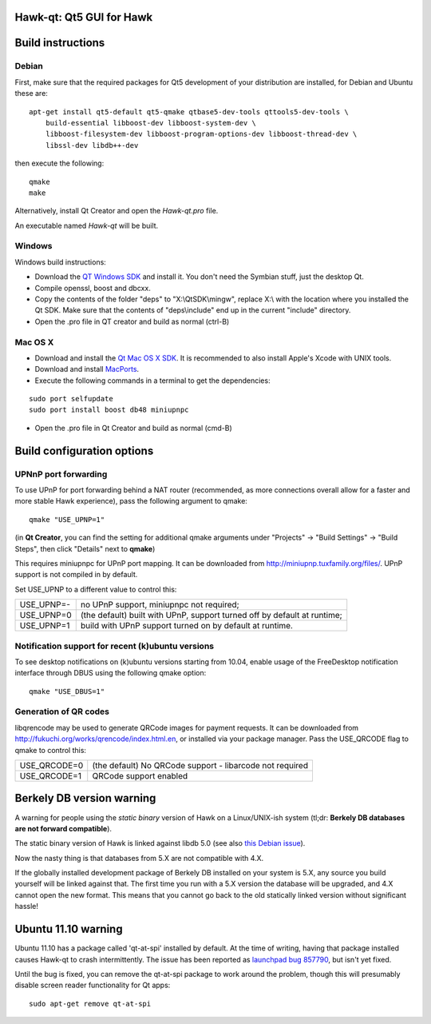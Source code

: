 Hawk-qt: Qt5 GUI for Hawk
===============================

Build instructions
===================

Debian
-------

First, make sure that the required packages for Qt5 development of your
distribution are installed, for Debian and Ubuntu these are:

::

    apt-get install qt5-default qt5-qmake qtbase5-dev-tools qttools5-dev-tools \
        build-essential libboost-dev libboost-system-dev \
        libboost-filesystem-dev libboost-program-options-dev libboost-thread-dev \
        libssl-dev libdb++-dev

then execute the following:

::

    qmake
    make

Alternatively, install Qt Creator and open the `Hawk-qt.pro` file.

An executable named `Hawk-qt` will be built.


Windows
--------

Windows build instructions:

- Download the `QT Windows SDK`_ and install it. You don't need the Symbian stuff, just the desktop Qt.

- Compile openssl, boost and dbcxx.

- Copy the contents of the folder "deps" to "X:\\QtSDK\\mingw", replace X:\\ with the location where you installed the Qt SDK. Make sure that the contents of "deps\\include" end up in the current "include" directory.

- Open the .pro file in QT creator and build as normal (ctrl-B)

.. _`QT Windows SDK`: http://qt.nokia.com/downloads/sdk-windows-cpp


Mac OS X
--------

- Download and install the `Qt Mac OS X SDK`_. It is recommended to also install Apple's Xcode with UNIX tools.

- Download and install `MacPorts`_.

- Execute the following commands in a terminal to get the dependencies:

::

	sudo port selfupdate
	sudo port install boost db48 miniupnpc

- Open the .pro file in Qt Creator and build as normal (cmd-B)

.. _`Qt Mac OS X SDK`: http://qt.nokia.com/downloads/sdk-mac-os-cpp
.. _`MacPorts`: http://www.macports.org/install.php


Build configuration options
============================

UPNnP port forwarding
---------------------

To use UPnP for port forwarding behind a NAT router (recommended, as more connections overall allow for a faster and more stable Hawk experience), pass the following argument to qmake:

::

    qmake "USE_UPNP=1"

(in **Qt Creator**, you can find the setting for additional qmake arguments under "Projects" -> "Build Settings" -> "Build Steps", then click "Details" next to **qmake**)

This requires miniupnpc for UPnP port mapping.  It can be downloaded from
http://miniupnp.tuxfamily.org/files/.  UPnP support is not compiled in by default.

Set USE_UPNP to a different value to control this:

+------------+--------------------------------------------------------------------------+
| USE_UPNP=- | no UPnP support, miniupnpc not required;                                 |
+------------+--------------------------------------------------------------------------+
| USE_UPNP=0 | (the default) built with UPnP, support turned off by default at runtime; |
+------------+--------------------------------------------------------------------------+
| USE_UPNP=1 | build with UPnP support turned on by default at runtime.                 |
+------------+--------------------------------------------------------------------------+

Notification support for recent (k)ubuntu versions
---------------------------------------------------

To see desktop notifications on (k)ubuntu versions starting from 10.04, enable usage of the
FreeDesktop notification interface through DBUS using the following qmake option:

::

    qmake "USE_DBUS=1"

Generation of QR codes
-----------------------

libqrencode may be used to generate QRCode images for payment requests. 
It can be downloaded from http://fukuchi.org/works/qrencode/index.html.en, or installed via your package manager. Pass the USE_QRCODE 
flag to qmake to control this:

+--------------+--------------------------------------------------------------------------+
| USE_QRCODE=0 | (the default) No QRCode support - libarcode not required                 |
+--------------+--------------------------------------------------------------------------+
| USE_QRCODE=1 | QRCode support enabled                                                   |
+--------------+--------------------------------------------------------------------------+


Berkely DB version warning
==========================

A warning for people using the *static binary* version of Hawk on a Linux/UNIX-ish system (tl;dr: **Berkely DB databases are not forward compatible**).

The static binary version of Hawk is linked against libdb 5.0 (see also `this Debian issue`_).

Now the nasty thing is that databases from 5.X are not compatible with 4.X.

If the globally installed development package of Berkely DB installed on your system is 5.X, any source you
build yourself will be linked against that. The first time you run with a 5.X version the database will be upgraded,
and 4.X cannot open the new format. This means that you cannot go back to the old statically linked version without
significant hassle!

.. _`this Debian issue`: http://bugs.debian.org/cgi-bin/bugreport.cgi?bug=621425

Ubuntu 11.10 warning
====================

Ubuntu 11.10 has a package called 'qt-at-spi' installed by default.  At the time of writing, having that package
installed causes Hawk-qt to crash intermittently.  The issue has been reported as `launchpad bug 857790`_, but
isn't yet fixed.

Until the bug is fixed, you can remove the qt-at-spi package to work around the problem, though this will presumably
disable screen reader functionality for Qt apps:

::

    sudo apt-get remove qt-at-spi

.. _`launchpad bug 857790`: https://bugs.launchpad.net/ubuntu/+source/qt-at-spi/+bug/857790
